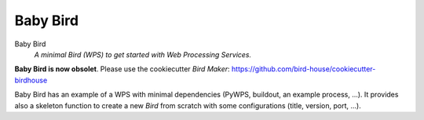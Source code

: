 =========
Baby Bird
=========

Baby Bird
    *A minimal Bird (WPS) to get started with Web Processing Services.*
    
**Baby Bird is now obsolet**. Please use the cookiecutter *Bird Maker*:
https://github.com/bird-house/cookiecutter-birdhouse


Baby Bird has an example of a WPS with minimal dependencies (PyWPS, buildout, an example process, ...). It provides also a skeleton function to create a new *Bird* from scratch with some configurations (title, version, port, ...).



